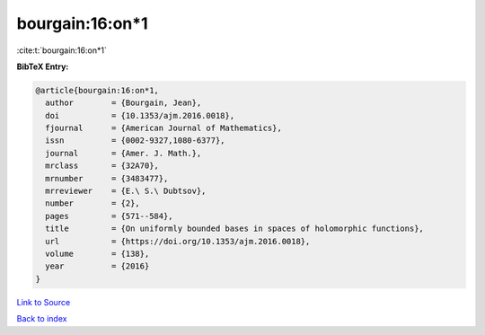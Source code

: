 bourgain:16:on*1
================

:cite:t:`bourgain:16:on*1`

**BibTeX Entry:**

.. code-block:: bibtex

   @article{bourgain:16:on*1,
     author        = {Bourgain, Jean},
     doi           = {10.1353/ajm.2016.0018},
     fjournal      = {American Journal of Mathematics},
     issn          = {0002-9327,1080-6377},
     journal       = {Amer. J. Math.},
     mrclass       = {32A70},
     mrnumber      = {3483477},
     mrreviewer    = {E.\ S.\ Dubtsov},
     number        = {2},
     pages         = {571--584},
     title         = {On uniformly bounded bases in spaces of holomorphic functions},
     url           = {https://doi.org/10.1353/ajm.2016.0018},
     volume        = {138},
     year          = {2016}
   }

`Link to Source <https://doi.org/10.1353/ajm.2016.0018},>`_


`Back to index <../By-Cite-Keys.html>`_
